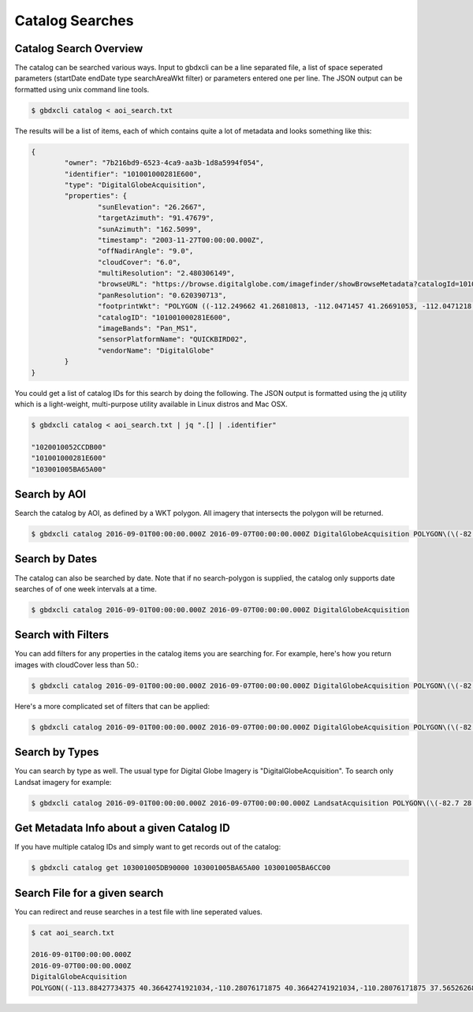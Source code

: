 Catalog Searches
================

Catalog Search Overview
-----------------------

The catalog can be searched various ways.  Input to gbdxcli can be a line separated file, a list of space seperated parameters (startDate endDate type searchAreaWkt filter) or parameters entered one per line.  The JSON output can be formatted using unix command line tools.

.. code-block:: bash

   $ gbdxcli catalog < aoi_search.txt

The results will be a list of items, each of which contains quite a lot of metadata and looks something like this:

.. code-block:: json

	{
		"owner": "7b216bd9-6523-4ca9-aa3b-1d8a5994f054",
		"identifier": "101001000281E600",
		"type": "DigitalGlobeAcquisition",
		"properties": {
			"sunElevation": "26.2667",
			"targetAzimuth": "91.47679",
			"sunAzimuth": "162.5099",
			"timestamp": "2003-11-27T00:00:00.000Z",
			"offNadirAngle": "9.0",
			"cloudCover": "6.0",
			"multiResolution": "2.480306149",
			"browseURL": "https://browse.digitalglobe.com/imagefinder/showBrowseMetadata?catalogId=101001000281E600",
			"panResolution": "0.620390713",
			"footprintWkt": "POLYGON ((-112.249662 41.26810813, -112.0471457 41.26691053, -112.0471218 41.21128254, -112.0470635 41.15576778, -112.0470193 41.1002849, -112.0468856 41.04491751, -112.0468263 40.98960299, -112.0468154 40.93429073, -112.0468277 40.87893259, -112.0467612 40.82357493, -112.0466661 40.76815214, -112.0465818 40.71267682, -112.0469022 40.65708733, -112.0468488 40.60141699, -112.0468019 40.54567617, -112.0468795 40.48981261, -112.0471183 40.43378609, -112.0466806 40.37781586, -112.0466431 40.36907251, -112.252435 40.36636078, -112.2522955 40.3751995, -112.2523337 40.4314792, -112.2516845 40.48786638, -112.2504122 40.54429583, -112.2501899 40.60029535, -112.2498266 40.65624682, -112.2495379 40.71204009, -112.2494044 40.76774333, -112.2493635 40.82337556, -112.2493227 40.87893528, -112.2492872 40.93449091, -112.2493008 40.99000069, -112.2492497 41.04548369, -112.2492948 41.10100015, -112.249356 41.15663737, -112.2495337 41.21232543, -112.249662 41.26810813))",
			"catalogID": "101001000281E600",
			"imageBands": "Pan_MS1",
			"sensorPlatformName": "QUICKBIRD02",
			"vendorName": "DigitalGlobe"
		}
	}

You could get a list of catalog IDs for this search by doing the following.  The JSON output is formatted using the jq utility which is a light-weight, multi-purpose utility available in Linux distros and Mac OSX.

.. code-block:: bash
	
	$ gbdxcli catalog < aoi_search.txt | jq ".[] | .identifier"

        "1020010052CCDB00"
        "101001000281E600"
        "103001005BA65A00"

Search by AOI
-----------------------
Search the catalog by AOI, as defined by a WKT polygon.  All imagery that intersects the polygon will be returned.

.. code-block::  bash

	$ gbdxcli catalog 2016-09-01T00:00:00.000Z 2016-09-07T00:00:00.000Z DigitalGlobeAcquisition POLYGON\(\(-82.7 28.945,-82.55 28.945,-82.55 28.864,-82.7 28.864,-82.7 28.945\)\)


Search by Dates
-----------------------
The catalog can also be searched by date.  Note that if no search-polygon is supplied, the catalog only supports 
date searches of of one week intervals at a time.


.. code-block:: bash

	$ gbdxcli catalog 2016-09-01T00:00:00.000Z 2016-09-07T00:00:00.000Z DigitalGlobeAcquisition

Search with Filters
-----------------------
You can add filters for any properties in the catalog items you are searching for.  For example, here's how you return images with cloudCover
less than 50.:

.. code-block:: bash

	$ gbdxcli catalog 2016-09-01T00:00:00.000Z 2016-09-07T00:00:00.000Z DigitalGlobeAcquisition POLYGON\(\(-82.7 28.945,-82.55 28.945,-82.55 28.864,-82.7 28.864,-82.7 28.945\)\) cloudCover \< 50


Here's a more complicated set of filters that can be applied:

.. code-block:: bash

	$ gbdxcli catalog 2016-09-01T00:00:00.000Z 2016-09-07T00:00:00.000Z DigitalGlobeAcquisition POLYGON\(\(-82.7 28.945,-82.55 28.945,-82.55 28.864,-82.7 28.864,-82.7 28.945\)\) offNadirAngle < 25, cloudCover < 30

Search by Types
-----------------------
You can search by type as well.  The usual type for Digital Globe Imagery is "DigitalGlobeAcquisition".  
To search only Landsat imagery for example:

.. code-block:: bash

        $ gbdxcli catalog 2016-09-01T00:00:00.000Z 2016-09-07T00:00:00.000Z LandsatAcquisition POLYGON\(\(-82.7 28.945,-82.55 28.945,-82.55 28.864,-82.7 28.864,-82.7 28.945\)\)

Get Metadata Info about a given Catalog ID
------------------------------------------
If you have multiple catalog IDs and simply want to get records out of the catalog:

.. code-block:: bash

         $ gbdxcli catalog get 103001005DB90000 103001005BA65A00 103001005BA6CC00

Search File for a given search
------------------------------

You can redirect and reuse searches in a test file with line seperated values.

.. code-block:: bash

         $ cat aoi_search.txt

         2016-09-01T00:00:00.000Z
         2016-09-07T00:00:00.000Z
         DigitalGlobeAcquisition
         POLYGON((-113.88427734375 40.36642741921034,-110.28076171875 40.36642741921034,-110.28076171875 37.565262680889965,-113.88427734375 37.565262680889965,-113.88427734375 40.36642741921034))

